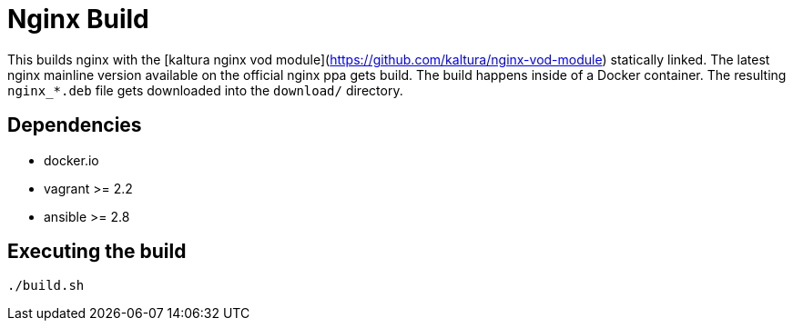 = Nginx Build

This builds nginx with the [kaltura nginx vod module](https://github.com/kaltura/nginx-vod-module) statically linked.
The latest nginx mainline version available on the official nginx ppa gets build.
The build happens inside of a Docker container.
The resulting `nginx_*.deb` file gets downloaded into the `download/` directory.

== Dependencies
- docker.io
- vagrant >= 2.2
- ansible >= 2.8

== Executing the build

[source, terminal]
----
./build.sh
----

